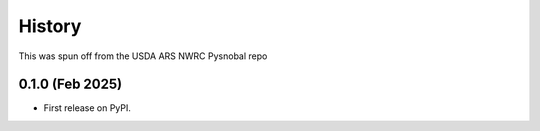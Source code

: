 =======
History
=======

This was spun off from the USDA ARS NWRC Pysnobal repo

0.1.0 (Feb 2025)
------------------

* First release on PyPI.
